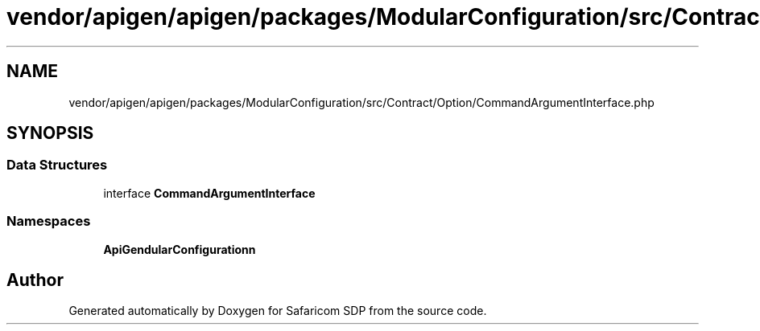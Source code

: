 .TH "vendor/apigen/apigen/packages/ModularConfiguration/src/Contract/Option/CommandArgumentInterface.php" 3 "Sat Sep 26 2020" "Safaricom SDP" \" -*- nroff -*-
.ad l
.nh
.SH NAME
vendor/apigen/apigen/packages/ModularConfiguration/src/Contract/Option/CommandArgumentInterface.php
.SH SYNOPSIS
.br
.PP
.SS "Data Structures"

.in +1c
.ti -1c
.RI "interface \fBCommandArgumentInterface\fP"
.br
.in -1c
.SS "Namespaces"

.in +1c
.ti -1c
.RI " \fBApiGen\\ModularConfiguration\\Contract\\Option\fP"
.br
.in -1c
.SH "Author"
.PP 
Generated automatically by Doxygen for Safaricom SDP from the source code\&.
